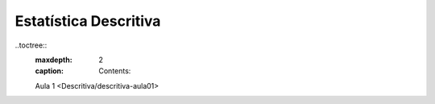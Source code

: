 Estatística Descritiva
======================

..toctree::
    :maxdepth: 2
    :caption: Contents:

    Aula 1 <Descritiva/descritiva-aula01>